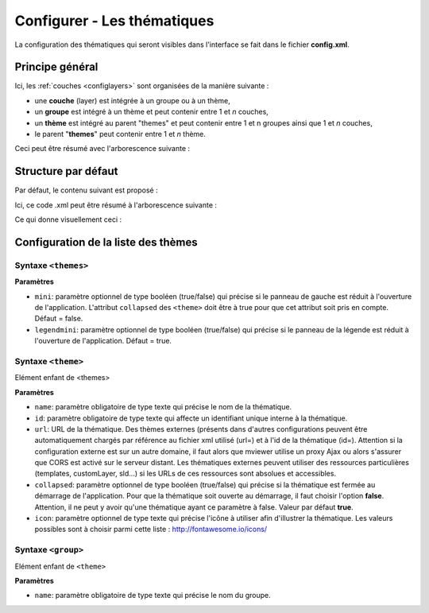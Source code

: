 .. Authors :
.. mviewer team
.. Gwendall PETIT (Lab-STICC - CNRS UMR 6285 / DECIDE Team)

.. _configtopics:

Configurer - Les thématiques
============================

La configuration des thématiques qui seront visibles dans l'interface se fait dans le fichier **config.xml**.

Principe général
----------------------------------------

Ici, les :ref:`couches <configlayers>` sont organisées de la manière suivante :

* une **couche** (layer) est intégrée à un groupe ou à un thème,
* un **groupe** est intégré à un thème et peut contenir entre 1 et *n* couches,
* un **thème** est intégré au parent "themes" et peut contenir entre 1 et n groupes ainsi que 1 et *n* couches,
* le parent "**themes**" peut contenir entre 1 et *n* thème.

Ceci peut être résumé avec l'arborescence suivante :

.. code-block:: xml
       :linenos:

	<themes>
	    	<theme>
	    		<layer> </layer>
		</theme>
		<theme>
			<group>
				<layer> </layer>
				<layer> </layer>
			</group>
		</theme>
	</themes>


Structure par défaut
----------------------------------------

Par défaut, le contenu suivant est proposé :

.. code-block:: xml
       :linenos:

	<themes>
	    	<theme name="Population"  collapsed="false" id="habitant" icon="group">
	    		<layer id="rp_struct_pop_geom" name="Densité de population (hab/km²)" visible="false" tiled="false"
			searchable="false" queryable="false" attributefilter="true" attributefield="level" attributevalues="Commune,EPCI,Pays"  attributelabel="Échelle" attributestylesync="true" attributefilterenabled="true" infopanel="bottom-panel" infoformat="application/vnd.ogc.gml" featurecount="5" timefilter="true" timeinterval="year" timecontrol="slider" timemin="1999" timemax="2013" timevalues="1999,2008,2013" style="rphab_densite@commune" stylesalias="" url="http://ows.region-bretagne.fr/geoserver/rb/wms" attribution="Sources: INSEE (RP) - OpenStreetMap | Traitements: Région Bretagne - Service connaissance, observation, planification et prospective" metadata="http://kartenn.region-bretagne.fr/geonetwork/?uuid=26324529-e0b7-450c-9506-2dcdca608f5f" metadata-csw="http://kartenn.region-bretagne.fr/geonetwork/srv/eng/csw?SERVICE=CSW&amp;VERSION=2.0.2&amp;REQUEST=GetRecordById&amp;elementSetName=full&amp;ID=26324529-e0b7-450c-9506-2dcdca608f5f">
			</layer>
		</theme>
	    	<theme name="Environnement"  collapsed="false" id="environnement" icon="leaf">
			<layer id="reserve_naturelle_regionale" name="Réserves naturelles régionales"  visible="false" tiled="false" searchable="false" queryable="true" fields="axe" aliases="axe" infoformat="application/vnd.ogc.gml" featurecount="20" sld="http://kartenn.region-bretagne.fr/styles/reserve_naturelle.sld" url="http://ows.region-bretagne.fr:80/geoserver/rb/wms" legendurl="http://kartenn.region-bretagne.fr/doc/icons_region/reserve_naturelle.svg" attribution="Source: Région Bretagne" metadata="https://geobretagne.fr/geonetwork/apps/georchestra/?uuid=77f8fc52-ae57-41d1-8f08-7b121b013f51" metadata-csw="https://geobretagne.fr/geonetwork/srv/eng/csw?SERVICE=CSW&amp;VERSION=2.0.2&amp;REQUEST=GetRecordById&amp;elementSetName=full&amp;ID=77f8fc52-ae57-41d1-8f08-7b121b013f51" >
			<template url="templates/global.reserve_naturelle_reg.mst"></template>
			</layer>
		</theme>
		<theme name="Éducation"  collapsed="false" id="education" icon="graduation-cap">
			<layer id="lycee" name="Lycées"  visible="false" tiled="false" searchable="false" queryable="true" fields="axe" aliases="axe" attributefilter="true" attributefield="secteur_li" attributevalues="Public,Privé sous contrat avec l'éducation nationale"  attributelabel="Filtre" attributestylesync="false" attributefilterenabled="false" infoformat="application/vnd.ogc.gml" featurecount="20" sld="http://kartenn.region-bretagne.fr/styles/lycee_secteur.sld" url="http://ows.region-bretagne.fr/geoserver/rb/wms" attribution="Source: Région Bretagne" metadata="http://kartenn.region-bretagne.fr/geonetwork/?uuid=99e78163-ce9a-4eee-9ea0-36afc2a53d25" metadata-csw="http://kartenn.region-bretagne.fr/geonetwork/srv/eng/csw?SERVICE=CSW&amp;VERSION=2.0.2&amp;REQUEST=GetRecordById&amp;elementSetName=full&amp;ID=99e78163-ce9a-4eee-9ea0-36afc2a53d25" >
			<template url="templates/global.lycee.mst"></template>
			</layer>
		</theme>
		<theme name="Transports"  collapsed="false" id="transport" icon="bus">
			<group name="Transport ferroviaire" id="grp1" >
				<layer id="troncon_ferroviaire" name="Lignes ferroviaires"  visible="false" tiled="false" searchable="false" queryable="true" fields="axe" aliases="axe" infoformat="application/vnd.ogc.gml" featurecount="20" style="ligne_ferroviaire_defaut" stylesalias="Par défaut" url="http://ows.region-bretagne.fr/geoserver/rb/wms" attribution="Source: Région Bretagne" metadata="http://kartenn.region-bretagne.fr/geonetwork/?uuid=0da27e88-4da6-423e-ba4c-dbcad9128cd2" metadata-csw="http://kartenn.region-bretagne.fr/geonetwork/srv/eng/csw?SERVICE=CSW&amp;VERSION=2.0.2&amp;REQUEST=GetRecordById&amp;elementSetName=full&amp;ID=0da27e88-4da6-423e-ba4c-dbcad9128cd2">
				<template url="templates/transport.ligne_ferroviaire.mst"></template>
				</layer>
				<layer id="arret_ferroviaire" name="Arrêts ferroviaires régionaux"  visible="false" tiled="false" searchable="true" queryable="true" fields="" aliases="" infoformat="application/vnd.ogc.gml" featurecount="20" style="arret_ferroviaire_defaut, arret_ferroviaire_nature" stylesalias="Par défaut,Nature des arrêts ferroviaires" legendurl="http://kartenn.region-bretagne.fr/doc/icons_region/gare_ter.svg" url="http://ows.region-bretagne.fr/geoserver/rb/wms" attribution="Source: Région Bretagne" metadata="http://kartenn.region-bretagne.fr/ geonetwork/?uuid=4a9d13f7-17be-4a98-9f8f-907cf223072f" metadata-csw="http://kartenn.region-bretagne.fr/geonetwork/srv/eng/csw?SERVICE=CSW&amp;VERSION=2.0.2&amp;REQUEST=GetRecordById&amp;elementSetName=full&amp;ID=4a9d13f7-17be-4a98-9f8f-907cf223072f" >
				<template url="templates/global.arret_ferroviaire.mst"></template>
				</layer>
			</group>
			<group name="Transport maritime" id="grp2" >
				<layer id="gare_maritime" name="Gares maritimes"  visible="false" tiled="false" searchable="false" queryable="true" fields="axe" aliases="axe" infoformat="application/vnd.ogc.gml" featurecount="20" sld="http://kartenn.region-bretagne.fr/styles/gare_maritime.sld"
	             		url="https://geobretagne.fr/geoserver/dreal_b/ows" legendurl="http://kartenn.region-bretagne.fr/doc/icons_region/gare_maritime.svg" attribution="Source: DREAL Bretagne"
	             		metadata="https://geobretagne.fr/geonetwork/apps/ georchestra/?uuid=ffcb4e72-a01b-44f0-8da3-95a5b13c6e42" metadata-csw="https://geobretagne.fr/geonetwork/srv/eng/csw?SERVICE=CSW&amp;VERSION=2.0.2&amp;REQUEST=GetRecordById&amp;elementSetName=full&amp;ID=ffcb4e72-a01b-44f0-8da3-95a5b13c6e42" >
				<template url="templates/global.gare_maritime.mst"></template>
				</layer>
				<layer id="port" name="Ports"  visible="false" tiled="false" searchable="false" queryable="true" fields="axe" aliases="axe" infoformat="application/vnd.ogc.gml" featurecount="20" sld="http://kartenn.region-bretagne.fr/styles/port.sld" url="http://ows.region-bretagne.fr:80/geoserver/rb/wms" legendurl="http://kartenn.region-bretagne.fr/doc/icons_region/port.svg" attribution="Source: Région Bretagne" metadata="https://geobretagne.fr/geonetwork/apps/georchestra/?uuid=c55c4fba-6a37-48ea-8754-a1bf770a684b" metadata-csw="https://geobretagne.fr/geonetwork/srv/eng/csw?SERVICE=CSW&amp;VERSION=2.0.2&amp;REQUEST=GetRecordById&amp;elementSetName=full&amp;ID=c55c4fba-6a37-48ea-8754-a1bf770a684b" >
				<template url="templates/global.port.mst"></template>
				</layer>
			</group>
		</theme>
		<theme name="Découpages territoriaux"  collapsed="true" id="territoire" icon="globe">
			<layer id="commune" name="Commune" visible="false" queryable="false" fields="nom_geo" aliases="Nom" type="customlayer" style="" opacity="1" legendurl="img/legend/commune.png" url="customlayers/commune.js" tooltip="true" attribution="Source: GéoBretagne" metadata="https://geobretagne.fr/geonetwork/apps/ georchestra/?uuid=b08e6cb1-236c-49b7-88f9-42b500d274d5" metadata-csw="https://geobretagne.fr/geonetwork/srv/eng/csw?SERVICE=CSW&amp;VERSION=2.0.2&amp;REQUEST=GetRecordById&amp;elementSetName=full&amp;ID=b08e6cb1-236c-49b7-88f9-42b500d274d5"/>
			<layer id="epci" name="Intercommunalité" visible="true" queryable="false" fields="nom_geo" aliases="Nom" customcontrol="true" type="customlayer" style="" opacity="1" legendurl="img/legend/epci.png" url="customlayers/epci.js" tooltip="true" tooltipenabled="true" attribution="Source: GéoBretagne" metadata="https://geobretagne.fr/geonetwork/apps/ georchestra/?uuid=2298d744-49cb-4fcb-9487-26f916fecdff" metadata-csw="https://geobretagne.fr/geonetwork/srv/eng/csw?SERVICE=CSW&amp;VERSION=2.0.2&amp;REQUEST=GetRecordById&amp;elementSetName=full&amp;ID=2298d744-49cb-4fcb-9487-26f916fecdff"/>
		</theme>
	</themes>


Ici, ce code .xml peut être résumé à l'arborescence suivante :

.. code-block:: xml
       :linenos:

	<themes>
	    	<theme name="Population">
	    		<layer name="Densité de population (hab/km²)"> </layer>
		</theme>
	    	<theme name="Environnement">
			<layer name="Réserves naturelles régionales"> </layer>
		</theme>
		<theme name="Éducation">
			<layer name="Lycées"> </layer>
		</theme>
		<theme name="Transports">
			<group name="Transport ferroviaire">
				<layer name="Lignes ferroviaires"> </layer>
				<layer name="Arrêts ferroviaires régionaux"> </layer>
			</group>
			<group name="Transport maritime">
				<layer name="Gares maritimes"> </layer>
				<layer name="Ports"> </layer>
			</group>
		</theme>
		<theme name="Découpages territoriaux">
			<layer name="Commune"> </layer>
			<layer name="Intercommunalité"> </layer>
		</theme>
	</themes>

Ce qui donne visuellement ceci :

.. image:: ../_images/dev/config_layers/layer_tree.png
              :alt: Arborescence par défaut
              :align: center

Configuration de la liste des thèmes
-------------------------------------

**Syntaxe** ``<themes>``
***************************

.. code-block:: xml
       :linenos:

	<themes mini="" />

**Paramètres**

* ``mini``: paramètre optionnel de type booléen (true/false) qui précise si le panneau de gauche est réduit à l'ouverture de l'application. L'attribut ``collapsed`` des ``<theme>`` doit être à true pour que cet attribut soit pris en compte. Défaut = false.
* ``legendmini``: paramètre optionnel de type booléen (true/false)  qui précise si le panneau de la légende est réduit à l'ouverture de l'application. Défaut = true.


**Syntaxe** ``<theme>``
***************************

Elément enfant de <themes>

.. code-block:: xml
       :linenos:

	<theme name=""  collapsed="" id="" url="" icon="" />

**Paramètres**

* ``name``: paramètre obligatoire de type texte qui précise le nom de la thématique.
* ``id``: paramètre obligatoire de type texte qui affecte un identifiant unique interne à la thématique.
* ``url``: URL de la thématique. Des thèmes externes (présents dans d'autres configurations peuvent être automatiquement chargés par référence au fichier xml utilisé (url=) et à l'id de la thématique (id=). Attention si la configuration externe est sur un autre domaine, il faut alors que mviewer utilise un proxy Ajax ou alors s'assurer que CORS est activé sur le serveur distant. Les thématiques externes peuvent utiliser des ressources particulières (templates, customLayer, sld...) si les URLs de ces ressources sont absolues et accessibles.
* ``collapsed``: paramètre optionnel de type booléen (true/false) qui précise si la thématique est fermée au démarrage de l'application. Pour que la thématique soit ouverte au démarrage, il faut choisir l'option **false**. Attention, il ne peut y avoir qu'une thématique ayant ce paramètre à false. Valeur par défaut **true**.
* ``icon``: paramètre optionnel de type texte qui précise l'icône à utiliser afin d'illustrer la thématique. Les valeurs possibles sont à choisir parmi cette liste : http://fontawesome.io/icons/


**Syntaxe** ``<group>``
***************************

Elément enfant de ``<theme>``

.. code-block:: xml
       :linenos:

	<group name="" />

**Paramètres**

* ``name``: paramètre obligatoire de type texte qui précise le nom du groupe.
